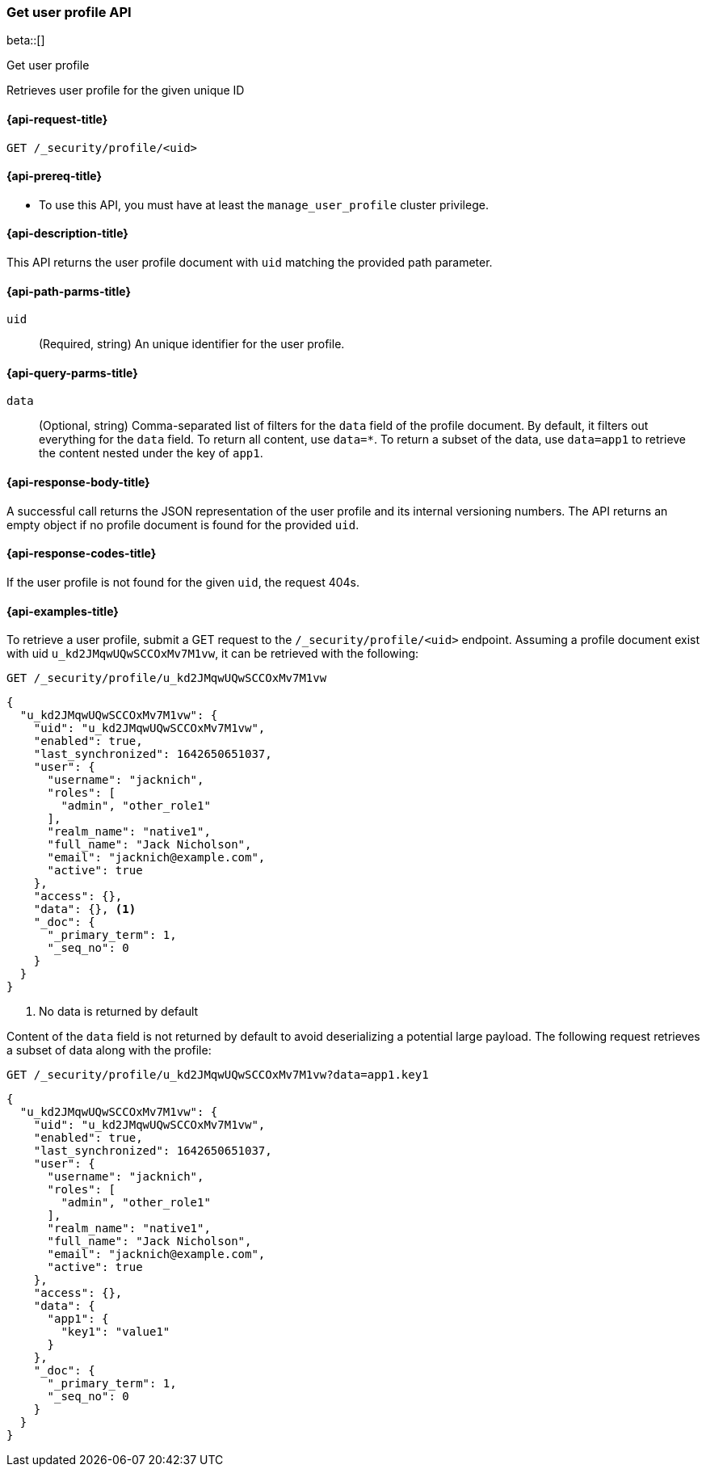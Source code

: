 [role="xpack"]
[[security-api-get-user-profile]]
=== Get user profile API

beta::[]

++++
<titleabbrev>Get user profile</titleabbrev>
++++

Retrieves user profile for the given unique ID


[[security-api-get-user-profile-request]]
==== {api-request-title}

`GET /_security/profile/<uid>`

[[security-api-get-user-profile-prereqs]]
==== {api-prereq-title}

* To use this API, you must have at least the `manage_user_profile` cluster privilege.


[[security-api-get-user-profile-desc]]
==== {api-description-title}

This API returns the user profile document with `uid` matching the provided path parameter.

[[security-api-get-user-profile-path-params]]
==== {api-path-parms-title}

`uid`::
(Required, string) An unique identifier for the user profile.

[[security-api-get-user-profile-query-params]]
==== {api-query-parms-title}

`data`::
(Optional, string) Comma-separated list of filters for the `data` field of
the profile document. By default, it filters out everything for the `data`
field. To return all content, use `data=*`. To return a subset of the data,
use `data=app1` to retrieve the content nested under the key of `app1`.

[[security-api-get-user-profile-response-body]]
==== {api-response-body-title}

A successful call returns the JSON representation of the user profile
and its internal versioning numbers. The API returns an empty object
if no profile document is found for the provided `uid`.

[[security-api-get-user-profile-response-codes]]
==== {api-response-codes-title}

If the user profile is not found for the given `uid`, the request 404s.

[[security-api-get-user-profile-example]]
==== {api-examples-title}

To retrieve a user profile, submit a GET request to the `/_security/profile/<uid>`
endpoint. Assuming a profile document exist with uid `u_kd2JMqwUQwSCCOxMv7M1vw`,
it can be retrieved with the following:

[source,console]
--------------------------------------------------
GET /_security/profile/u_kd2JMqwUQwSCCOxMv7M1vw
--------------------------------------------------
// TEST[skip:uid is random and no way to ensure this uid exists]

[source,js]
--------------------------------------------------
{
  "u_kd2JMqwUQwSCCOxMv7M1vw": {
    "uid": "u_kd2JMqwUQwSCCOxMv7M1vw",
    "enabled": true,
    "last_synchronized": 1642650651037,
    "user": {
      "username": "jacknich",
      "roles": [
        "admin", "other_role1"
      ],
      "realm_name": "native1",
      "full_name": "Jack Nicholson",
      "email": "jacknich@example.com",
      "active": true
    },
    "access": {},
    "data": {}, <1>
    "_doc": {
      "_primary_term": 1,
      "_seq_no": 0
    }
  }
}
--------------------------------------------------
// NOTCONSOLE
// Besides the uid being random, the response cannot be compared against due to
// the last_synchronized and _doc fields being unpredictable.

<1> No data is returned by default

Content of the `data` field is not returned by default to avoid deserializing a potential large
payload. The following request retrieves a subset of data along with the profile:

[source,console]
--------------------------------------------------
GET /_security/profile/u_kd2JMqwUQwSCCOxMv7M1vw?data=app1.key1
--------------------------------------------------
// TEST[skip:uid is random and no way to ensure this uid exists]

[source,js]
--------------------------------------------------
{
  "u_kd2JMqwUQwSCCOxMv7M1vw": {
    "uid": "u_kd2JMqwUQwSCCOxMv7M1vw",
    "enabled": true,
    "last_synchronized": 1642650651037,
    "user": {
      "username": "jacknich",
      "roles": [
        "admin", "other_role1"
      ],
      "realm_name": "native1",
      "full_name": "Jack Nicholson",
      "email": "jacknich@example.com",
      "active": true
    },
    "access": {},
    "data": {
      "app1": {
        "key1": "value1"
      }
    },
    "_doc": {
      "_primary_term": 1,
      "_seq_no": 0
    }
  }
}
--------------------------------------------------
// NOTCONSOLE


